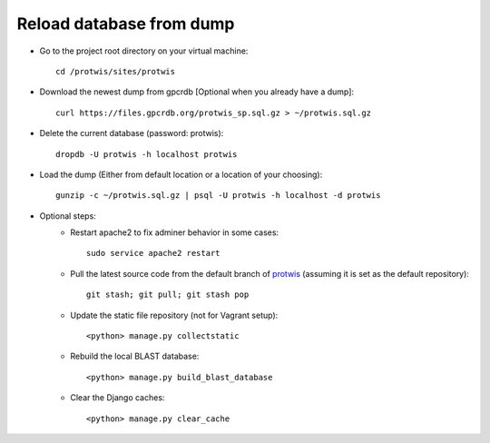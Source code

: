 Reload database from dump
=========================

* Go to the project root directory on your virtual machine::

    cd /protwis/sites/protwis

* Download the newest dump from gpcrdb [Optional when you already have a dump]::

    curl https://files.gpcrdb.org/protwis_sp.sql.gz > ~/protwis.sql.gz

* Delete the current database (password: protwis)::

    dropdb -U protwis -h localhost protwis

* Load the dump (Either from default location or a location of your choosing)::

    gunzip -c ~/protwis.sql.gz | psql -U protwis -h localhost -d protwis

* Optional steps: 
	* Restart apache2 to fix adminer behavior in some cases::

   		sudo service apache2 restart
 
	* Pull the latest source code from the default branch of `protwis`_ (assuming it is set as the default repository)::

		git stash; git pull; git stash pop

	* Update the static file repository (not for Vagrant setup)::

		<python> manage.py collectstatic

	* Rebuild the local BLAST database::

		<python> manage.py build_blast_database
	
	* Clear the Django caches::

		<python> manage.py clear_cache

.. _protwis: https://github.com/protwis/protwis